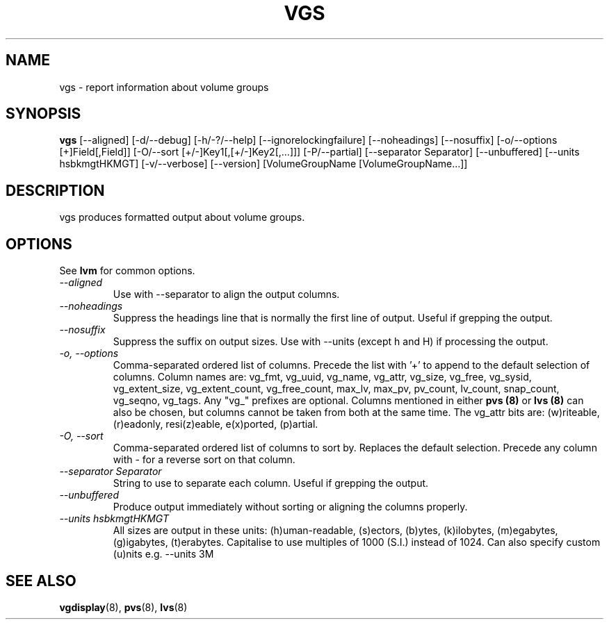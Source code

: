 .TH VGS 8 "LVM TOOLS" "Sistina Software UK" \" -*- nroff -*-
.SH NAME
vgs \- report information about volume groups
.SH SYNOPSIS
.B vgs
[\-\-aligned] [\-d/\-\-debug] [\-h/\-?/\-\-help]
[\-\-ignorelockingfailure] [\-\-noheadings] [\-\-nosuffix]
[\-o/\-\-options [+]Field[,Field]]
[\-O/\-\-sort [+/-]Key1[,[+/-]Key2[,...]]]
[\-P/\-\-partial]
[\-\-separator Separator] [\-\-unbuffered]
[\-\-units hsbkmgtHKMGT]
[\-v/\-\-verbose] 
[\-\-version] [VolumeGroupName [VolumeGroupName...]]
.SH DESCRIPTION
vgs produces formatted output about volume groups.
.SH OPTIONS
See \fBlvm\fP for common options.
.TP
.I \-\-aligned
Use with \-\-separator to align the output columns.
.TP
.I \-\-noheadings
Suppress the headings line that is normally the first line of output.
Useful if grepping the output.
.TP
.I \-\-nosuffix
Suppress the suffix on output sizes.  Use with \-\-units (except h and H)
if processing the output.
.TP
.I \-o, \-\-options
Comma-separated ordered list of columns.  Precede the list with '+' to append
to the default selection of columns.  Column names are: vg_fmt, vg_uuid,
vg_name, vg_attr, vg_size, vg_free, vg_sysid, vg_extent_size, vg_extent_count,
vg_free_count, max_lv, max_pv, pv_count, lv_count, snap_count, vg_seqno,
vg_tags.
Any "vg_" prefixes are optional.  Columns mentioned in either \fBpvs (8)\fP 
or \fBlvs (8)\fP can also be chosen, but columns cannot be taken from both
at the same time.  The vg_attr bits are: (w)riteable, (r)eadonly, 
resi(z)eable, e(x)ported, (p)artial.
.TP
.I \-O, \-\-sort
Comma-separated ordered list of columns to sort by.  Replaces the default
selection. Precede any column with - for a reverse sort on that column.
.TP
.I \-\-separator Separator
String to use to separate each column.  Useful if grepping the output.
.TP
.I \-\-unbuffered
Produce output immediately without sorting or aligning the columns properly.
.TP
.I \-\-units hsbkmgtHKMGT
All sizes are output in these units: (h)uman-readable, (s)ectors, (b)ytes,
(k)ilobytes, (m)egabytes, (g)igabytes, (t)erabytes.  Capitalise to use multiples
of 1000 (S.I.) instead of 1024.  Can also specify custom (u)nits e.g.
\-\-units 3M
.SH SEE ALSO
.BR vgdisplay (8),
.BR pvs (8),
.BR lvs (8)

